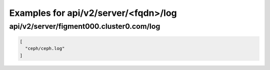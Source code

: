 Examples for api/v2/server/<fqdn>/log
=====================================

api/v2/server/figment000.cluster0.com/log
-----------------------------------------

.. code-block:: json

   [
     "ceph/ceph.log"
   ]

